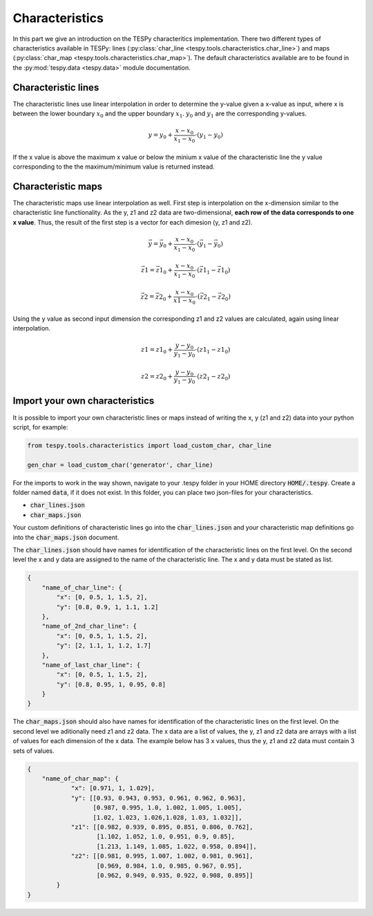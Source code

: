 Characteristics
===============

In this part we give an introduction on the TESPy characteritics
implementation. There two different types of characteristics available in
TESPy: lines (:py:class:`char_line <tespy.tools.characteristics.char_line>`)
and maps (:py:class:`char_map <tespy.tools.characteristics.char_map>`).
The default characteristics available are to be found in the
:py:mod:`tespy.data <tespy.data>` module documentation.

Characteristic lines
--------------------

The characteristic lines use linear interpolation in order to determine the
y-value given a x-value as input, where x is between the lower boundary
:math:`x_0` and the upper boundary :math:`x_1`. :math:`y_0` and :math:`y_1` are
the corresponding y-values.

.. math::

    y = y_0 + \frac{x-x_0}{x_1-x_0} \cdot \left(y_1-y_0 \right)
	
If the x value is above the maximum x value or below the minium x value of the
characteristic line the y value corresponding to the the maximum/minimum value
is returned instead.

Characteristic maps
-------------------

The characteristic maps use linear interpolation as well. First step is
interpolation on the x-dimension similar to the characteristic line 
functionality. As the y, z1 and z2 data are two-dimensional, **each row of**
**the data corresponds to one x value**. Thus, the result of the first step is
a vector for each dimesion (y, z1 and z2).

.. math::

    \vec{y} = \vec{y_0} + \frac{x-x_0}{x_1-x_0} \cdot \left(\vec{y_1}-
    \vec{y_0} \right)
    
    \vec{z1} = \vec{z1_0} + \frac{x-x_0}{x_1-x_0} \cdot \left(\vec{z1_1}-
    \vec{z1_0} \right)
    
    \vec{z2} = \vec{z2_0} + \frac{x-x_0}{x1-x_0} \cdot \left(\vec{z2_1}-
    \vec{z2_0}\right)
    
Using the y value as second input dimension the corresponding z1 and z2 values
are calculated, again using linear interpolation.

.. math::

    z1 = z1_0 + \frac{y-y_0}{y_1-y_0} \cdot \left(z1_1-z1_0 \right)
    
    z2 = z2_0 + \frac{y-y_0}{y_1-y_0} \cdot \left(z2_1-z2_0 \right)

.. _import_custom_characteristics_label:

Import your own characteristics
-------------------------------

It is possible to import your own characteristic lines or maps instead of
writing the x, y (z1 and z2) data into your python script, for example:

.. code-block:: python

    from tespy.tools.characteristics import load_custom_char, char_line
    
    gen_char = load_custom_char('generator', char_line)


For the imports to work in the way shown, navigate to your .tespy folder in
your HOME directory :code:`HOME/.tespy`. Create a folder named :code:`data`, if
it does not exist. In this folder, you can place two json-files for your
characteristics.

- :code:`char_lines.json`
- :code:`char_maps.json`

Your custom definitions of characteristic lines go into the
:code:`char_lines.json` and your characteristic map definitions go into the
:code:`char_maps.json` document.

The :code:`char_lines.json` should have names for identification of the
characteristic lines on the first level. On the second level the x and y data
are assigned to the name of the characteristic line. The x and y data must be
stated as list.

.. code-block:: json

    {
        "name_of_char_line": {
            "x": [0, 0.5, 1, 1.5, 2],
            "y": [0.8, 0.9, 1, 1.1, 1.2]
        },
        "name_of_2nd_char_line": {
            "x": [0, 0.5, 1, 1.5, 2],
            "y": [2, 1.1, 1, 1.2, 1.7]
        },
        "name_of_last_char_line": {
            "x": [0, 0.5, 1, 1.5, 2],
            "y": [0.8, 0.95, 1, 0.95, 0.8]
        }
    }

The :code:`char_maps.json` should also have names for identification of the
characteristic lines on the first level. On the second level we aditionally
need z1 and z2 data. The x data are a list of values, the y, z1 and z2 data
are arrays with a list of values for each dimension of the x data. The example
below has 3 x values, thus the y, z1 and z2 data must contain 3 sets of values.

.. code-block:: json

    {
        "name_of_char_map": {
                "x": [0.971, 1, 1.029],
                "y": [[0.93, 0.943, 0.953, 0.961, 0.962, 0.963],
                      [0.987, 0.995, 1.0, 1.002, 1.005, 1.005],
                      [1.02, 1.023, 1.026,1.028, 1.03, 1.032]],
                "z1": [[0.982, 0.939, 0.895, 0.851, 0.806, 0.762],
                       [1.102, 1.052, 1.0, 0.951, 0.9, 0.85],
                       [1.213, 1.149, 1.085, 1.022, 0.958, 0.894]],
                "z2": [[0.981, 0.995, 1.007, 1.002, 0.981, 0.961],
                       [0.969, 0.984, 1.0, 0.985, 0.967, 0.95],
                       [0.962, 0.949, 0.935, 0.922, 0.908, 0.895]]
            }
    }
